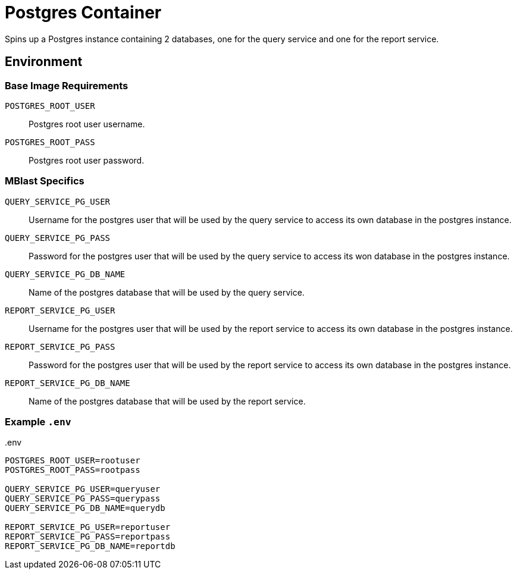 = Postgres Container

Spins up a Postgres instance containing 2 databases, one for the query service
and one for the report service.

== Environment

=== Base Image Requirements

`POSTGRES_ROOT_USER`::
Postgres root user username.

`POSTGRES_ROOT_PASS`::
Postgres root user password.

=== MBlast Specifics

`QUERY_SERVICE_PG_USER`::
Username for the postgres user that will be used by the query service to access
its own database in the postgres instance.

`QUERY_SERVICE_PG_PASS`::
Password for the postgres user that will be used by the query service to access
its won database in the postgres instance.

`QUERY_SERVICE_PG_DB_NAME`::
Name of the postgres database that will be used by the query service.


`REPORT_SERVICE_PG_USER`::
Username for the postgres user that will be used by the report service to access
its own database in the postgres instance.

`REPORT_SERVICE_PG_PASS`::
Password for the postgres user that will be used by the report service to access
its own database in the postgres instance.

`REPORT_SERVICE_PG_DB_NAME`::
Name of the postgres database that will be used by the report service.

=== Example `.env`

..env
[source,bash]
----
POSTGRES_ROOT_USER=rootuser
POSTGRES_ROOT_PASS=rootpass

QUERY_SERVICE_PG_USER=queryuser
QUERY_SERVICE_PG_PASS=querypass
QUERY_SERVICE_PG_DB_NAME=querydb

REPORT_SERVICE_PG_USER=reportuser
REPORT_SERVICE_PG_PASS=reportpass
REPORT_SERVICE_PG_DB_NAME=reportdb
----